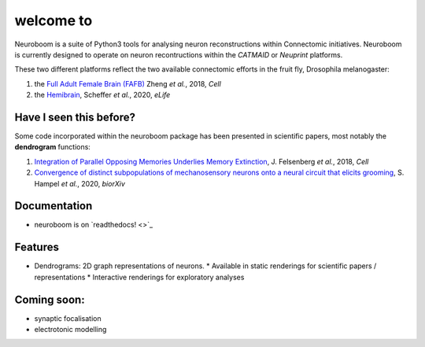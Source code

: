=========
welcome to
=========

.. image:: https://img.shields.io/travis/markuspleijzier/neuroboom.svg
        :target: https://travis-ci.org/markuspleijzier/neuroboom

.. image:: https://img.shields.io/pypi/v/neuroboom.svg
        :target: https://pypi.python.org/pypi/neuroboom


.. image:: /docs/source/_static/logos/nb_large_landing.png
        :width: 1200
        :class: with-shadow



Neuroboom is a suite of Python3 tools for analysing neuron reconstructions within Connectomic initiatives.
Neuroboom is currently designed to operate on neuron recontructions within the *CATMAID* or *Neuprint* platforms.

These two different platforms reflect the two available connectomic efforts in the fruit fly, Drosophila melanogaster:

1. the `Full Adult Female Brain (FAFB) <https://www.sciencedirect.com/science/article/pii/S0092867418307876?via%3Dihub>`_ Zheng *et al.*, 2018, *Cell*
2. the `Hemibrain <https://elifesciences.org/articles/57443>`_, Scheffer *et al.*, 2020, *eLife*

Have I seen this before?
----------------------------

Some code incorporated within the neuroboom package has been presented in scientific papers, most notably the **dendrogram** functions:

1. `Integration of Parallel Opposing Memories Underlies Memory Extinction <https://www.sciencedirect.com/science/article/pii/S0092867418310377?via%3Dihub>`_, J. Felsenberg *et al.*, 2018, *Cell*
2. `Convergence of distinct subpopulations of mechanosensory neurons onto a neural circuit that elicits grooming <https://www.biorxiv.org/content/10.1101/2020.06.08.141341v1>`_, S. Hampel *et al.*, 2020, *biorXiv*



Documentation
-------------

* neuroboom is on `readthedocs! <>`_


Features
--------

* Dendrograms: 2D graph representations of neurons.
  * Available in static renderings for scientific papers / representations
  * Interactive renderings for exploratory analyses

Coming soon:
------------
* synaptic focalisation
* electrotonic modelling

